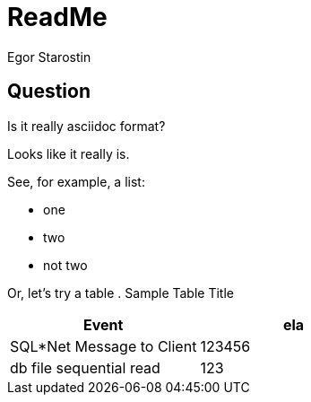 = ReadMe
Egor Starostin

== Question
Is it really asciidoc format?

Looks like it really is.

See, for example, a list:

* one
* two
* not two

Or, let's try a table
. Sample Table Title
|===
|Event |ela

|SQL*Net Message to Client
|123456

|db file sequential read
|123

|===
